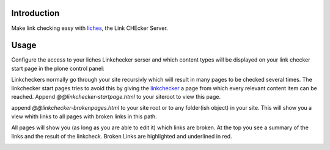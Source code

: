 Introduction
============

Make link checking easy with liches_, the Link CHEcker Server.


Usage
======

Configure the access to your liches Linkchecker serser and which content
types will be displayed on your link checker start page in the plone
control panel:

.. image:: https://raw.github.com/collective/collective.liches/master/docs/liches-settings.png


Linkcheckers normally go through your site recursivly which
will result in many pages to be checked several times. The
linkchecker start pages tries to avoid this by giving the
linkchecker_ a page from which every relevant content item can be reached.
Append `@@linkchecker-startpage.html` to your siteroot to view this page.

.. image:: https://raw.github.com/collective/collective.liches/master/docs/linkchecker-startpage.png

append `@@linkchecker-brokenpages.html` to your site root or to any
folder(ish object) in your site. This will show you a view whith links
to all pages with broken links in this path.

.. image:: https://raw.github.com/collective/collective.liches/master/docs/broken-pages-in-site.png

All pages will show you (as long as you are able to edit it) which links
are broken. At the top you see a summary of the links and the result
of the linkcheck. Broken Links are highlighted and underlined in red.

.. image:: https://raw.github.com/collective/collective.liches/master/docs/broken-links-in-page.png


.. _linkchecker: http://wummel.github.io/linkchecker/

.. _liches: https://github.com/cleder/liches

